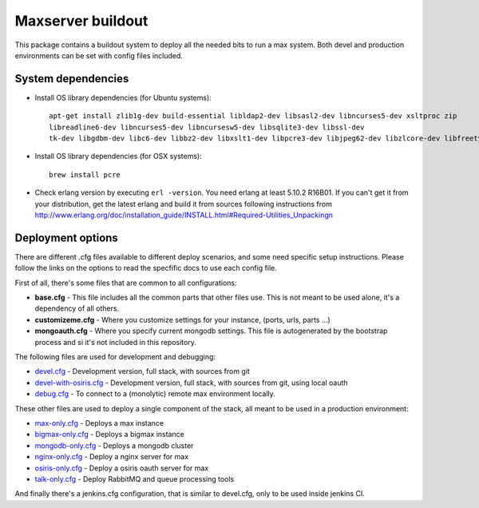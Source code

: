 Maxserver buildout
==================

This package contains a buildout system to deploy all the needed
bits to run a max system. Both devel and production environments
can be set with config files included.

System dependencies
-------------------

* Install OS library dependencies (for Ubuntu systems)::

    apt-get install zlib1g-dev build-essential libldap2-dev libsasl2-dev libncurses5-dev xsltproc zip
    libreadline6-dev libncurses5-dev libncursesw5-dev libsqlite3-dev libssl-dev
    tk-dev libgdbm-dev libc6-dev libbz2-dev libxslt1-dev libpcre3-dev libjpeg62-dev libzlcore-dev libfreetype6-dev erlang

* Install OS library dependencies (for OSX systems)::

    brew install pcre

* Check erlang version by executing ``erl -version``. You need erlang at least 5.10.2 R16B01. If you can't get it from your distribution, get the latest erlang and build it from sources following instructions from http://www.erlang.org/doc/installation_guide/INSTALL.html#Required-Utilities_Unpackingn

Deployment options
------------------

There are different .cfg files available to different deploy scenarios, and some need specific setup instructions. Please follow the links on the options to read the specfific docs to use each config file.

First of all, there's some files that are common to all configurations:

- **base.cfg** - This file includes all the common parts that other files use. This is not meant to be used alone, it's a dependency of all others.
- **customizeme.cfg** - Where you customize settings for your instance, (ports, urls, parts ...)
- **mongoauth.cfg** - Where you specify current mongodb settings. This file is autogenerated by the bootstrap process and si it's not included in this repository.


The following files are used for development and debugging:

- `devel.cfg <docs/devel.rst>`_ - Development version, full stack, with sources from git
- `devel-with-osiris.cfg <docs/devel-with-osiris.rst>`_ - Development version, full stack, with sources from git, using local oauth
- `debug.cfg <docs/debug.rst>`_ - To connect to a (monolytic) remote max environment locally.

These other files are used to deploy a single component of the stack, all
meant to be used in a production environment:

- `max-only.cfg <docs/max.rst>`_ - Deploys a max instance
- `bigmax-only.cfg <docs/bigmax.rst>`_ - Deploys a bigmax instance
- `mongodb-only.cfg <docs/mongodb.rst>`_ - Deploys a mongodb cluster
- `nginx-only.cfg <docs/nginx.rst>`_ - Deploy a nginx server for max
- `osiris-only.cfg <docs/osiris.rst>`_ - Deploy a osiris oauth server for max
- `talk-only.cfg <docs/talk.rst>`_ - Deploy RabbitMQ and queue processing tools


And finally there's a jenkins.cfg configuration, that is similar to devel.cfg, only to be used inside jenkins CI.
